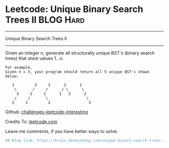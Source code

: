 * Leetcode: Unique Binary Search Trees II                                              :BLOG:Hard:
#+STARTUP: showeverything
#+OPTIONS: toc:nil \n:t ^:nil creator:nil d:nil
:PROPERTIES:
:type:     #dynamicprogramming
:END:
---------------------------------------------------------------------
Unique Binary Search Trees II
---------------------------------------------------------------------
Given an integer n, generate all structurally unique BST's (binary search trees) that store values 1...n.

#+BEGIN_EXAMPLE
For example,
Given n = 3, your program should return all 5 unique BST's shown below.

   1         3     3      2      1
    \       /     /      / \      \
     3     2     1      1   3      2
    /     /       \                 \
   2     1         2                 3
#+END_EXAMPLE

Github: [[url-external:https://github.com/DennyZhang/challenges-leetcode-interesting/tree/master/unique-binary-search-trees-ii][challenges-leetcode-interesting]]

Credits To: [[url-external:https://leetcode.com/problems/unique-binary-search-trees-ii/description/][leetcode.com]]

Leave me comments, if you have better ways to solve.

#+BEGIN_SRC python
## Blog link: https://brain.dennyzhang.com/unique-binary-search-trees-ii

#+END_SRC
